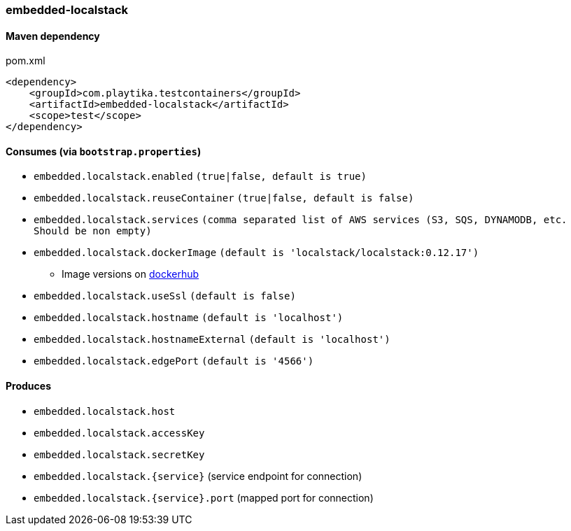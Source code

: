 === embedded-localstack

==== Maven dependency

.pom.xml
[source,xml]
----
<dependency>
    <groupId>com.playtika.testcontainers</groupId>
    <artifactId>embedded-localstack</artifactId>
    <scope>test</scope>
</dependency>
----

==== Consumes (via `bootstrap.properties`)
* `embedded.localstack.enabled` `(true|false, default is true)`
* `embedded.localstack.reuseContainer` `(true|false, default is false)`
* `embedded.localstack.services` `(comma separated list of AWS services (S3, SQS, DYNAMODB, etc. Should be non empty)`
* `embedded.localstack.dockerImage` `(default is 'localstack/localstack:0.12.17')`
** Image versions on https://hub.docker.com/r/localstack/localstack/tags[dockerhub]
* `embedded.localstack.useSsl` `(default is false)`
* `embedded.localstack.hostname` `(default is 'localhost')`
* `embedded.localstack.hostnameExternal` `(default is 'localhost')`
* `embedded.localstack.edgePort` `(default is '4566')`

==== Produces

* `embedded.localstack.host`
* `embedded.localstack.accessKey`
* `embedded.localstack.secretKey`
* `embedded.localstack.{service}` (service endpoint for connection)
* `embedded.localstack.{service}.port` (mapped port for connection)

// TODO: missing example
